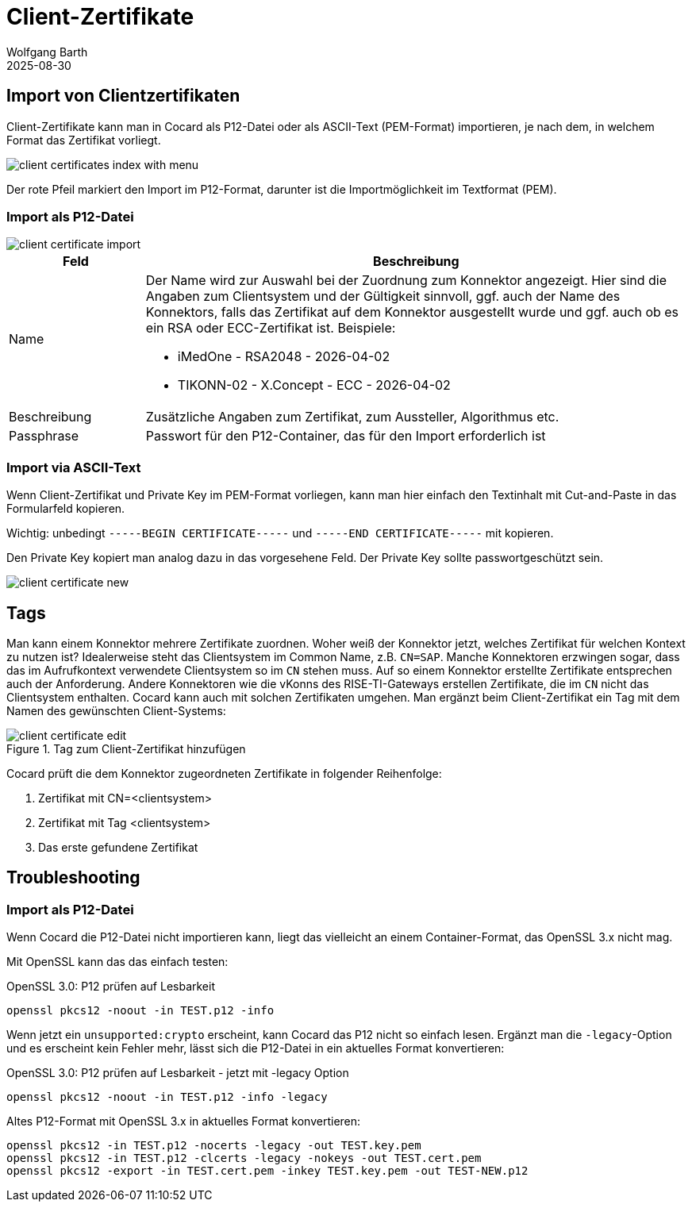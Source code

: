 = Client-Zertifikate
:author: Wolfgang Barth
:revdate: 2025-08-30
:imagesdir: ../../images
:experimental: true

== Import von Clientzertifikaten

Client-Zertifikate kann man in Cocard als P12-Datei oder als ASCII-Text (PEM-Format) importieren, je nach dem, in welchem Format das Zertifikat vorliegt.

image::certificate/client-certificates-index-with-menu.png[]

Der rote Pfeil markiert den Import im P12-Format, darunter ist die Importmöglichkeit im Textformat (PEM).

=== Import als P12-Datei

image::certificate/client-certificate-import.png[]

[cols="1,4"]
|===
|Feld | Beschreibung

|Name
a|Der Name wird zur Auswahl bei der Zuordnung zum Konnektor angezeigt. Hier sind die Angaben zum Clientsystem und der Gültigkeit sinnvoll, ggf. auch der Name des Konnektors, falls das Zertifikat auf dem Konnektor ausgestellt wurde und ggf. auch ob es ein RSA oder ECC-Zertifikat ist. Beispiele:

* iMedOne - RSA2048 - 2026-04-02
* TIKONN-02 - X.Concept - ECC - 2026-04-02

|Beschreibung
|Zusätzliche Angaben zum Zertifikat, zum Aussteller, Algorithmus etc.

|Passphrase
|Passwort für den P12-Container, das für den Import erforderlich ist

|===

=== Import via ASCII-Text

Wenn Client-Zertifikat und Private Key im PEM-Format vorliegen, kann man hier einfach den Textinhalt mit Cut-and-Paste in das Formularfeld kopieren.

Wichtig: unbedingt `-----BEGIN CERTIFICATE-----` und `-----END CERTIFICATE-----`
mit kopieren.

Den Private Key kopiert man analog dazu in das vorgesehene Feld. Der Private Key sollte passwortgeschützt sein.

image::certificate/client-certificate-new.png[]

== Tags

Man kann einem Konnektor mehrere Zertifikate zuordnen. Woher weiß der Konnektor jetzt, welches Zertifikat für welchen Kontext zu nutzen ist? Idealerweise steht das Clientsystem im Common Name, z.B. `CN=SAP`. Manche Konnektoren erzwingen sogar, dass das im Aufrufkontext verwendete Clientsystem so im `CN` stehen muss. Auf so einem Konnektor erstellte Zertifikate entsprechen auch der Anforderung. Andere Konnektoren wie die vKonns des RISE-TI-Gateways erstellen Zertifikate, die im `CN` nicht das Clientsystem enthalten. Cocard kann auch mit solchen Zertifikaten umgehen. Man ergänzt beim Client-Zertifikat ein Tag mit dem Namen des gewünschten Client-Systems:
 
.Tag zum Client-Zertifikat hinzufügen
image::certificate/client-certificate-edit.png[]

Cocard prüft die dem Konnektor zugeordneten Zertifikate in folgender Reihenfolge:

. Zertifikat mit CN=<clientsystem>
. Zertifikat mit Tag <clientsystem>
. Das erste gefundene Zertifikat

== Troubleshooting 

=== Import als P12-Datei

Wenn Cocard die P12-Datei nicht importieren kann, liegt das vielleicht an einem Container-Format, das OpenSSL 3.x nicht mag.

Mit OpenSSL kann das das einfach testen:

.OpenSSL 3.0: P12 prüfen auf Lesbarkeit
[source,sh]
----
openssl pkcs12 -noout -in TEST.p12 -info
----

Wenn jetzt ein `unsupported:crypto` erscheint, kann Cocard das P12 nicht so einfach lesen. Ergänzt man die `-legacy`-Option und es erscheint kein Fehler mehr, lässt sich die P12-Datei in ein aktuelles Format konvertieren:

.OpenSSL 3.0: P12 prüfen auf Lesbarkeit - jetzt mit -legacy Option
[source,sh]
----
openssl pkcs12 -noout -in TEST.p12 -info -legacy
----

.Altes P12-Format mit OpenSSL 3.x in aktuelles Format konvertieren:
[source,sh]
----
openssl pkcs12 -in TEST.p12 -nocerts -legacy -out TEST.key.pem
openssl pkcs12 -in TEST.p12 -clcerts -legacy -nokeys -out TEST.cert.pem
openssl pkcs12 -export -in TEST.cert.pem -inkey TEST.key.pem -out TEST-NEW.p12
----